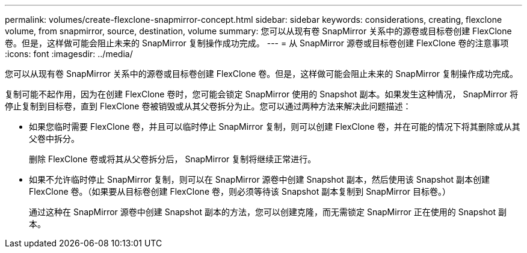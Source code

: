 ---
permalink: volumes/create-flexclone-snapmirror-concept.html 
sidebar: sidebar 
keywords: considerations, creating, flexclone volume, from snapmirror, source, destination, volume 
summary: 您可以从现有卷 SnapMirror 关系中的源卷或目标卷创建 FlexClone 卷。但是，这样做可能会阻止未来的 SnapMirror 复制操作成功完成。 
---
= 从 SnapMirror 源卷或目标卷创建 FlexClone 卷的注意事项
:icons: font
:imagesdir: ../media/


[role="lead"]
您可以从现有卷 SnapMirror 关系中的源卷或目标卷创建 FlexClone 卷。但是，这样做可能会阻止未来的 SnapMirror 复制操作成功完成。

复制可能不起作用，因为在创建 FlexClone 卷时，您可能会锁定 SnapMirror 使用的 Snapshot 副本。如果发生这种情况， SnapMirror 将停止复制到目标卷，直到 FlexClone 卷被销毁或从其父卷拆分为止。您可以通过两种方法来解决此问题描述：

* 如果您临时需要 FlexClone 卷，并且可以临时停止 SnapMirror 复制，则可以创建 FlexClone 卷，并在可能的情况下将其删除或从其父卷中拆分。
+
删除 FlexClone 卷或将其从父卷拆分后， SnapMirror 复制将继续正常进行。

* 如果不允许临时停止 SnapMirror 复制，则可以在 SnapMirror 源卷中创建 Snapshot 副本，然后使用该 Snapshot 副本创建 FlexClone 卷。（如果要从目标卷创建 FlexClone 卷，则必须等待该 Snapshot 副本复制到 SnapMirror 目标卷。）
+
通过这种在 SnapMirror 源卷中创建 Snapshot 副本的方法，您可以创建克隆，而无需锁定 SnapMirror 正在使用的 Snapshot 副本。


